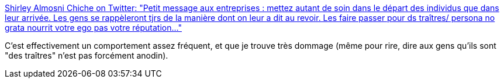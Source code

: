 :jbake-type: post
:jbake-status: published
:jbake-title: Shirley Almosni Chiche on Twitter: "Petit message aux entreprises : mettez autant de soin dans le départ des individus que dans leur arrivée. Les gens se rappèleront tjrs de la manière dont on leur a dit au revoir. Les faire passer pour ds traîtres/ persona no grata nourrit votre ego pas votre réputation..."
:jbake-tags: comportement,entreprise,_mois_juin,_année_2019
:jbake-date: 2019-06-06
:jbake-depth: ../
:jbake-uri: shaarli/1559838746000.adoc
:jbake-source: https://nicolas-delsaux.hd.free.fr/Shaarli?searchterm=https%3A%2F%2Ftwitter.com%2Fshirleyalmosni%2Fstatus%2F1136499694786531328&searchtags=comportement+entreprise+_mois_juin+_ann%C3%A9e_2019
:jbake-style: shaarli

https://twitter.com/shirleyalmosni/status/1136499694786531328[Shirley Almosni Chiche on Twitter: "Petit message aux entreprises : mettez autant de soin dans le départ des individus que dans leur arrivée. Les gens se rappèleront tjrs de la manière dont on leur a dit au revoir. Les faire passer pour ds traîtres/ persona no grata nourrit votre ego pas votre réputation..."]

C'est effectivement un comportement assez fréquent, et que je trouve très dommage (même pour rire, dire aux gens qu'ils sont "des traîtres" n'est pas forcément anodin).
